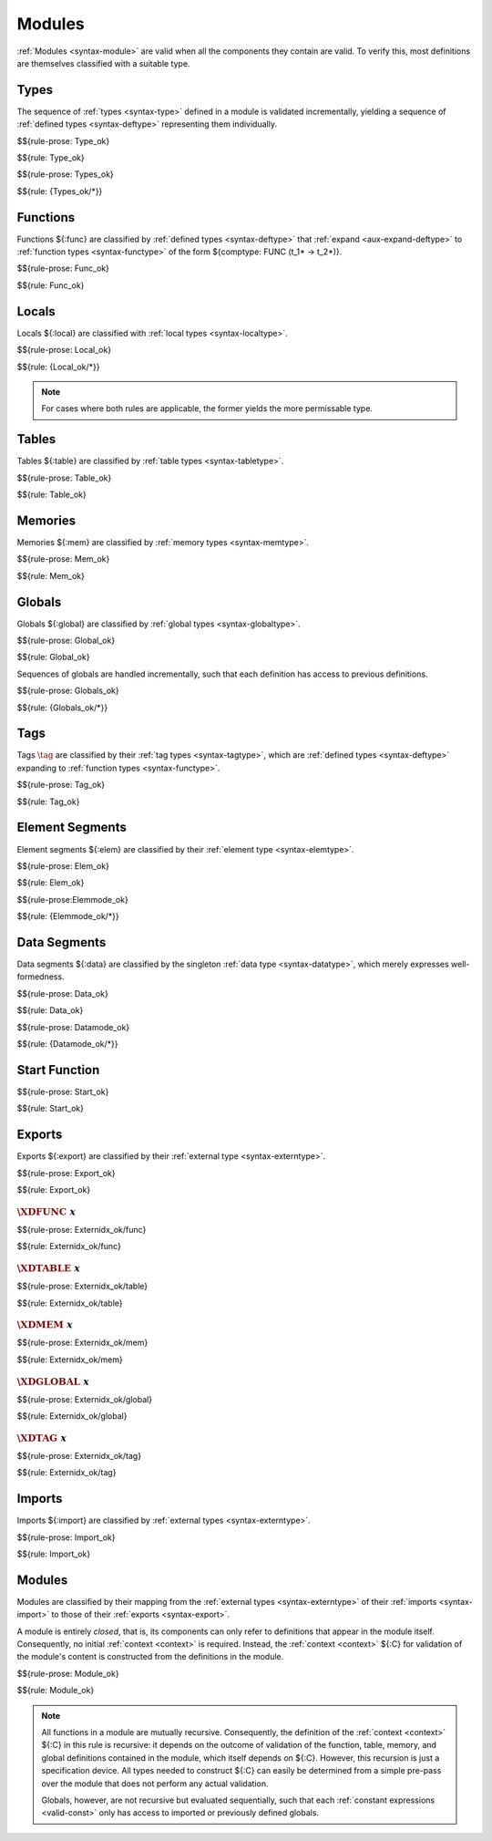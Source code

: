 Modules
-------

:ref:`Modules <syntax-module>` are valid when all the components they contain are valid.
To verify this, most definitions are themselves classified with a suitable type.


.. index:: type, type index, defined type, recursive type
   pair: abstract syntax; type
   single: abstract syntax; type
.. _valid-type:
.. _valid-types:

Types
~~~~~

The sequence of :ref:`types <syntax-type>` defined in a module is validated incrementally, yielding a sequence of :ref:`defined types <syntax-deftype>` representing them individually.

$${rule-prose: Type_ok}

$${rule: Type_ok}


$${rule-prose: Types_ok}

$${rule: {Types_ok/*}}


.. index:: function, local, function index, local index, type index, function type, value type, local type, expression, import
   pair: abstract syntax; function
   single: abstract syntax; function
.. _valid-func:

Functions
~~~~~~~~~

Functions ${:func} are classified by :ref:`defined types <syntax-deftype>` that :ref:`expand <aux-expand-deftype>` to :ref:`function types <syntax-functype>` of the form ${comptype: FUNC (t_1* -> t_2*)}.

$${rule-prose: Func_ok}

$${rule: Func_ok}


.. index:: local, local type, value type
   pair: validation; local
   single: abstract syntax; local
.. _valid-local:

Locals
~~~~~~

Locals ${:local} are classified with :ref:`local types <syntax-localtype>`.

$${rule-prose: Local_ok}

$${rule: {Local_ok/*}}

.. note::
   For cases where both rules are applicable, the former yields the more permissable type.


.. index:: table, table type, reference type, expression, constant, defaultable
   pair: validation; table
   single: abstract syntax; table
.. _valid-table:

Tables
~~~~~~

Tables ${:table} are classified by :ref:`table types <syntax-tabletype>`.

$${rule-prose: Table_ok}

$${rule: Table_ok}


.. index:: memory, memory type
   pair: validation; memory
   single: abstract syntax; memory
.. _valid-mem:

Memories
~~~~~~~~

Memories ${:mem} are classified by :ref:`memory types <syntax-memtype>`.

$${rule-prose: Mem_ok}

$${rule: Mem_ok}


.. index:: global, global type, expression, constant
   pair: validation; global
   single: abstract syntax; global
.. _valid-global:
.. _valid-globalseq:

Globals
~~~~~~~

Globals ${:global} are classified by :ref:`global types <syntax-globaltype>`.

$${rule-prose: Global_ok}

$${rule: Global_ok}

Sequences of globals are handled incrementally, such that each definition has access to previous definitions.

$${rule-prose: Globals_ok}

$${rule: {Globals_ok/*}}


.. index:: tag, tag type, function type, exception tag
   pair: validation; tag
   single: abstract syntax; tag
.. _valid-tag:

Tags
~~~~

Tags :math:`\tag` are classified by their :ref:`tag types <syntax-tagtype>`,
which are :ref:`defined types <syntax-deftype>` expanding to :ref:`function types <syntax-functype>`.

$${rule-prose: Tag_ok}

$${rule: Tag_ok}


.. index:: element, table, table index, expression, constant, function index
   pair: validation; element
   single: abstract syntax; element
   single: table; element
   single: element; segment
.. _valid-elem:

Element Segments
~~~~~~~~~~~~~~~~

Element segments ${:elem} are classified by their :ref:`element type <syntax-elemtype>`.

$${rule-prose: Elem_ok}

$${rule: Elem_ok}


.. _valid-elemmode:

$${rule-prose:Elemmode_ok}

$${rule: {Elemmode_ok/*}}


.. index:: data, memory, memory index, expression, constant, byte
   pair: validation; data
   single: abstract syntax; data
   single: memory; data
   single: data; segment
.. _valid-data:

Data Segments
~~~~~~~~~~~~~

Data segments ${:data} are classified by the singleton :ref:`data type <syntax-datatype>`, which merely expresses well-formedness.

$${rule-prose: Data_ok}

$${rule: Data_ok}


.. _valid-datamode:

$${rule-prose: Datamode_ok}

$${rule: {Datamode_ok/*}}


.. index:: start function, function index
   pair: validation; start function
   single: abstract syntax; start function
.. _valid-start:

Start Function
~~~~~~~~~~~~~~

$${rule-prose: Start_ok}

$${rule: Start_ok}


.. index:: export, name, index, function index, table index, memory index, global index, tag index
   pair: validation; export
   single: abstract syntax; export
.. _valid-exportdesc:
.. _valid-export:
.. _valid-externidx:

Exports
~~~~~~~

Exports ${:export} are classified by their :ref:`external type <syntax-externtype>`.

$${rule-prose: Export_ok}

$${rule: Export_ok}


:math:`\XDFUNC~x`
.................

$${rule-prose: Externidx_ok/func}

$${rule: Externidx_ok/func}


:math:`\XDTABLE~x`
..................

$${rule-prose: Externidx_ok/table}

$${rule: Externidx_ok/table}


:math:`\XDMEM~x`
................

$${rule-prose: Externidx_ok/mem}

$${rule: Externidx_ok/mem}


:math:`\XDGLOBAL~x`
...................

$${rule-prose: Externidx_ok/global}

$${rule: Externidx_ok/global}



:math:`\XDTAG~x`
................

$${rule-prose: Externidx_ok/tag}

$${rule: Externidx_ok/tag}


.. index:: import, name, function type, table type, memory type, global type, tag type
   pair: validation; import
   single: abstract syntax; import
.. _valid-importdesc:
.. _valid-import:

Imports
~~~~~~~

Imports ${:import} are classified by :ref:`external types <syntax-externtype>`.

$${rule-prose: Import_ok}

$${rule: Import_ok}


.. index:: module, type definition, function type, function, table, memory, global, tag, element, data, start function, import, export, context
   pair: validation; module
   single: abstract syntax; module
.. _valid-module:
.. _syntax-moduletype:

Modules
~~~~~~~

Modules are classified by their mapping from the :ref:`external types <syntax-externtype>` of their :ref:`imports <syntax-import>` to those of their :ref:`exports <syntax-export>`.

A module is entirely *closed*,
that is, its components can only refer to definitions that appear in the module itself.
Consequently, no initial :ref:`context <context>` is required.
Instead, the :ref:`context <context>` ${:C} for validation of the module's content is constructed from the definitions in the module.

$${rule-prose: Module_ok}

$${rule: Module_ok}

.. note::
   All functions in a module are mutually recursive.
   Consequently, the definition of the :ref:`context <context>` ${:C} in this rule is recursive:
   it depends on the outcome of validation of the function, table, memory, and global definitions contained in the module,
   which itself depends on ${:C}.
   However, this recursion is just a specification device.
   All types needed to construct ${:C} can easily be determined from a simple pre-pass over the module that does not perform any actual validation.

   Globals, however, are not recursive but evaluated sequentially, such that each :ref:`constant expressions <valid-const>` only has access to imported or previously defined globals.
